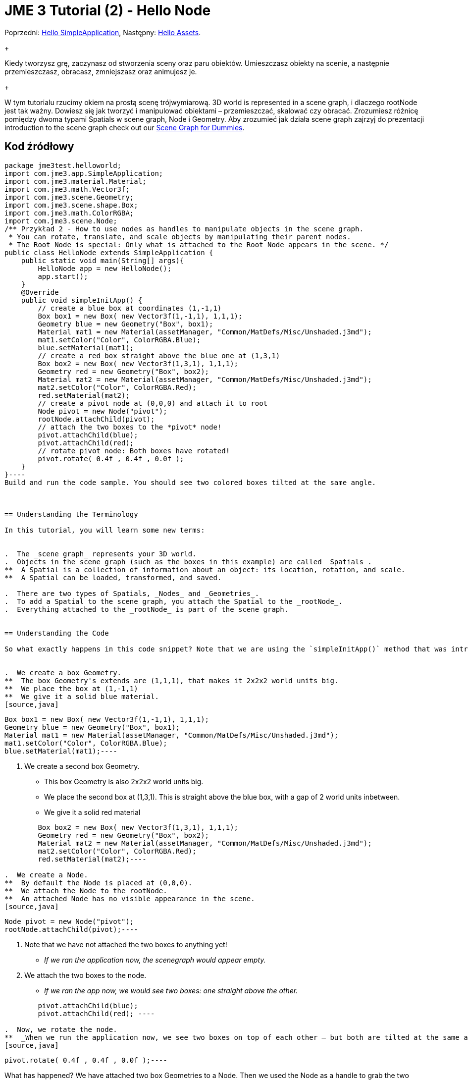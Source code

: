 

= JME 3 Tutorial (2) - Hello Node

Poprzedni: <<jme3/beginner/hello_simpleapplication_pl#,Hello SimpleApplication>>,
Następny: <<jme3/beginner/hello_asset#,Hello Assets>>. +
+

Kiedy tworzysz grę, zaczynasz od stworzenia sceny oraz paru obiektów. Umieszczasz obiekty na scenie, a następnie przemieszczasz, obracasz, zmniejszasz oraz animujesz je. +
+

W tym tutorialu rzucimy okiem na prostą scenę trójwymiarową.  3D world is represented in a scene graph, i dlaczego rootNode jest tak ważny. Dowiesz się jak tworzyć i manipulować obiektami – przemieszczać, skalować czy obracać. Zrozumiesz różnicę pomiędzy dwoma typami Spatials w scene graph, Node i Geometry. Aby zrozumieć jak działa scene graph zajrzyj do prezentacji introduction to the scene graph check out our <<jme3/scenegraph_for_dummies#, Scene Graph for Dummies>>.



== Kod źródłowy

[source,java]
----
package jme3test.helloworld;
import com.jme3.app.SimpleApplication;
import com.jme3.material.Material;
import com.jme3.math.Vector3f;
import com.jme3.scene.Geometry;
import com.jme3.scene.shape.Box;
import com.jme3.math.ColorRGBA;
import com.jme3.scene.Node;
/** Przykład 2 - How to use nodes as handles to manipulate objects in the scene graph.
 * You can rotate, translate, and scale objects by manipulating their parent nodes.
 * The Root Node is special: Only what is attached to the Root Node appears in the scene. */
public class HelloNode extends SimpleApplication {
    public static void main(String[] args){
        HelloNode app = new HelloNode();
        app.start();
    }
    @Override
    public void simpleInitApp() {
        // create a blue box at coordinates (1,-1,1)
        Box box1 = new Box( new Vector3f(1,-1,1), 1,1,1);
        Geometry blue = new Geometry("Box", box1);
        Material mat1 = new Material(assetManager, "Common/MatDefs/Misc/Unshaded.j3md");
        mat1.setColor("Color", ColorRGBA.Blue);
        blue.setMaterial(mat1);
        // create a red box straight above the blue one at (1,3,1)
        Box box2 = new Box( new Vector3f(1,3,1), 1,1,1);
        Geometry red = new Geometry("Box", box2);
        Material mat2 = new Material(assetManager, "Common/MatDefs/Misc/Unshaded.j3md");
        mat2.setColor("Color", ColorRGBA.Red);
        red.setMaterial(mat2);
        // create a pivot node at (0,0,0) and attach it to root
        Node pivot = new Node("pivot");
        rootNode.attachChild(pivot);
        // attach the two boxes to the *pivot* node!
        pivot.attachChild(blue);
        pivot.attachChild(red);
        // rotate pivot node: Both boxes have rotated!
        pivot.rotate( 0.4f , 0.4f , 0.0f );
    }
}----
Build and run the code sample. You should see two colored boxes tilted at the same angle.



== Understanding the Terminology

In this tutorial, you will learn some new terms:


.  The _scene graph_ represents your 3D world.
.  Objects in the scene graph (such as the boxes in this example) are called _Spatials_.
**  A Spatial is a collection of information about an object: its location, rotation, and scale.
**  A Spatial can be loaded, transformed, and saved.

.  There are two types of Spatials, _Nodes_ and _Geometries_.
.  To add a Spatial to the scene graph, you attach the Spatial to the _rootNode_.
.  Everything attached to the _rootNode_ is part of the scene graph.


== Understanding the Code

So what exactly happens in this code snippet? Note that we are using the `simpleInitApp()` method that was introduced in the first tutorial.


.  We create a box Geometry.
**  The box Geometry's extends are (1,1,1), that makes it 2x2x2 world units big.
**  We place the box at (1,-1,1)
**  We give it a solid blue material. 
[source,java]
----
        Box box1 = new Box( new Vector3f(1,-1,1), 1,1,1);
        Geometry blue = new Geometry("Box", box1);
        Material mat1 = new Material(assetManager, "Common/MatDefs/Misc/Unshaded.j3md");
        mat1.setColor("Color", ColorRGBA.Blue);
        blue.setMaterial(mat1);----

.  We create a second box Geometry.
**  This box Geometry is also 2x2x2 world units big.
**  We place the second box at (1,3,1). This is straight above the blue box, with a gap of 2 world units inbetween.
**  We give it a solid red material
[source,java]
----
        Box box2 = new Box( new Vector3f(1,3,1), 1,1,1);
        Geometry red = new Geometry("Box", box2);
        Material mat2 = new Material(assetManager, "Common/MatDefs/Misc/Unshaded.j3md");
        mat2.setColor("Color", ColorRGBA.Red);
        red.setMaterial(mat2);----

.  We create a Node.
**  By default the Node is placed at (0,0,0).
**  We attach the Node to the rootNode.
**  An attached Node has no visible appearance in the scene. 
[source,java]
----
        Node pivot = new Node("pivot");
        rootNode.attachChild(pivot);----

.  Note that we have not attached the two boxes to anything yet!
**  _If we ran the application now, the scenegraph would appear empty._

.  We attach the two boxes to the node.
**  _If we ran the app now, we would see two boxes: one straight above the other._ 
[source,java]
----
        pivot.attachChild(blue);
        pivot.attachChild(red); ----

.  Now, we rotate the node.
**  _When we run the application now, we see two boxes on top of each other – but both are tilted at the same angle._ 
[source,java]
----
        pivot.rotate( 0.4f , 0.4f , 0.0f );----


What has happened? We have attached two box Geometries to a Node. Then we used the Node as a handle to grab the two boxes and transform (rotate) both, in one step. This is a common task and you will use this method a lot in your games when you move game characters around.



=== Definition: Geometry vs Node

You work with two types of Spatials in your scenegraph: Nodes and Geometries. Here is the difference:

[cols="3", options="header"]
|===

<a|  
a| Geometry 
a| Node 

a| Visibility: 
a| A visible 3-D object. 
a| An invisible “handle. 

a| Purpose: 
a| A Geometry stores an object's looks. 
a| A Node groups Geometries and other Nodes together. 

a| Examples: 
a| A box, a sphere, player, a building, a piece of terrain, a vehicle, missiles, NPCs, etc… 
a| The default `rootNode`, the `guiNode` (for on-screen text); a floor node, a custom vehicle-with-passengers node, an audio node, etc… 

|===


== FAQ: How to Populate the Scenegraph?
[cols="2", options="header"]
|===

a| Task? 
a| Solution! 

a| Create a Spatial 
a| Create a shape and give it a Material. For instance a box shape: 
[source,java]
----Box mesh = new Box(Vector3f.ZERO, 1, 1, 1);
Geometry thing = new Geometry("thing", mesh);
Material mat = new Material(assetManager, "Common/MatDefs/Misc/ShowNormals.j3md");
thing.setMaterial(mat);----

a| Make an object appear in the scene 
a| Attach the Spatial to the `rootNode`, or to any node that is attached to the rootNode. 
[source,java]
----rootNode.attachChild(thing);----

a| Remove objects from the scene 
a| Detach the Spatial from the `rootNode`, and from any node that is attached to the rootNode. 
[source,java]
----rootNode.detachChild(thing);----
[source,java]
----rootNode.detachAllChildren();----

a| Find a Spatial in the scene by the object's name or ID 
a| Look at the node's children. 
[source,java]
----Spatial thing = rootNode.getChild("thing");----
[source,java]
----Spatial twentyThird = rootNode.getChild(22);----

a| Specify what should be loaded at the start 
a| Everything you initialize and attach to the `rootNode` in the `simpleInitApp()` method is part of the scene at the start of the game. 

|===


== How to Transform Objects?

There are three types of 3D transformation: Translation (moving), Scaling (resizing), and Rotation (turning).

[cols="5", options="header"]
|===

a| Task? 
a| Solution! 
a| X 
a| Y 
a| Z 

a| Position and move objects 
a| *Translation:* Specify the new location in three dimensions: right/left, up/down, forward/backward. +
Example 1. To move an object _to_ specific coordinates, such as (0,40.2f,-2), use: 
[source,java]
----thing.setLocalTranslation( new Vector3f( 0.0f, 40.2f, -2.0f ) );----
 +
Example 2: To move an object _by_ a certain amount, e.g. higher up (y=40.2f) and further back (z=-2.0f): 


[source,java]
----thing.move( 0.0f, 40.2f, -2.0f );----
a|right/left
a|up/down
a|forward/ backward

a| Resize objects 
a| *Scaling:* To resize a Spatial, specify the scale factor in each dimension: length, height, width. A value between 0.0f and 1.0f will shrink the object; a value bigger than 1.0f will make it grow; and 1.0f will keep this dimension the same. Using the same value for each dimension scales an object proportionally, using different values stretches it. +
Example: Make it 10 times longer, one tenth of the height, same width: 
[source,java]
----thing.setLocalScale( 10.0f, 0.1f, 1.0f  );----
[source,java]
----thing.scale( 10.0f, 0.1f, 1.0f );----
a|length
a|height
a|width

a| Turn objects 
a| *Rotation:* 3-D rotation is a bit tricky (<<jme2/rotate#,learn details here>>). In short: You can rotate around three axes, pitch, yaw, and roll. +
Important: *You do not specify the rotation in degrees from 0° to 360°, but in radians from 0.0f to 6.28f (FastMath.PI*2) !* +
Example: To roll an object 180° around the z axis: 
[source,java]
----thing.rotate( 0f , 0f , FastMath.PI );----
 If you do want to specify angles in degrees then multiply your degrees value with FastMath.DEG_TO_RAD +
Example: 


[source,java]
----thing.rotate( 0f , 0f , 180*FastMath.DEG_TO_RAD );----
  Tip: If your game idea calls for a serious amount of rotations, it is worth looking into <<jme2/quaternion#,quaternion>>s, a data structure that can combine and store rotations efficiently. 


[source,java]
----thing.setLocalRotation( new Quaternion(). fromAngleAxis(FastMath.PI/2, new Vector3f(1,0,0)));----
a|pitch
a|yaw
a|roll

|===


== How to Troubleshoot Nodes?

If you get unexpected results, check whether you made the following common mistakes:

[cols="2", options="header"]
|===

a| Problem? 
a| Solution! 

a| Created Geometry does not appear in scene 
a| Have you attached it to (a node that is attached to) the rootNode? +
Does it have a Material? +
What is its translation (position)? Is it covered up by another Geometry? +
Is it too far from the camera? try link:http://jmonkeyengine.org/javadoc/com/jme3/renderer/Camera.html#setFrustumFar%28float%29[cam.setFrustumFar](111111f); 

a| Spatial rotates wrong 
a| Did you use radian values, and not degrees? (if you used degrees multiply them with FastMath.DEG_TO_RAD to get them converted to radians)+
Did you rotate the intended pivot node? +
Did you rotate around the right axis? 

a| Geometry has an unexpected Material 
<a| Did you reuse a Material from another Geometry and have inadvertently changed its properties? +
(if so, maybe consider cloning: mat2 = mat.clone(); )  

|===


== Conclusion

You have learned that the 3D world is a Scene Graph of Spatials: Visible Geometries and invisible Nodes. You can transform Spatials, or attach them to nodes and transform the nodes. +
+

Since standard shapes like spheres and boxes get old fast, continue with the next chapter where you learn to <<jme3/beginner/hello_asset#,load assets, such as 3-D models>>.

<tags><tag target="beginner" /><tag target="rootNode" /><tag target="node" /><tag target="intro" /><tag target="documentation" /><tag target="color" /><tag target="polish" /></tags>
